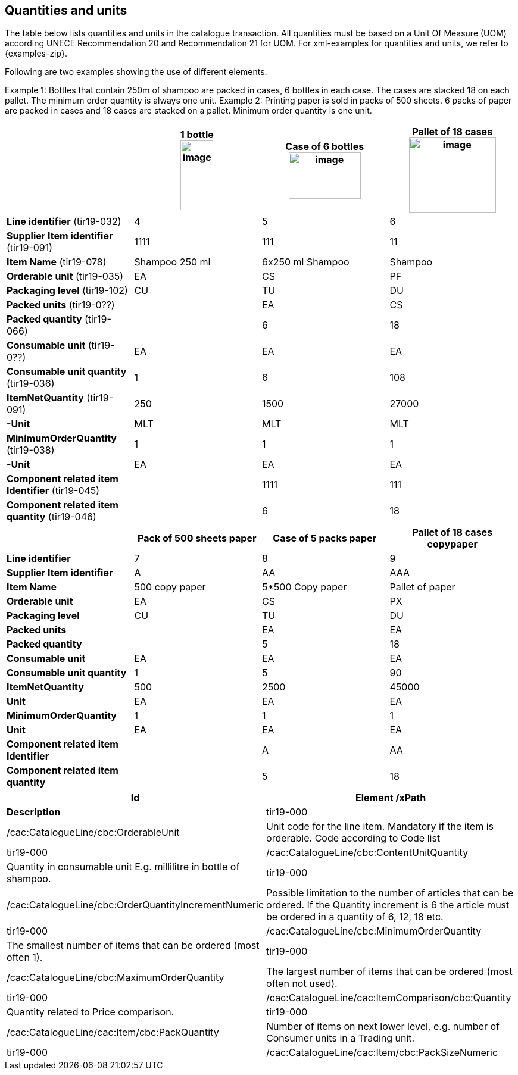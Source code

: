 [[quantities-and-units]]
== Quantities and units

The table below lists quantities and units in the catalogue transaction. All quantities must be based on a Unit Of Measure (UOM) according UNECE Recommendation 20 and Recommendation 21 for UOM.
For xml-examples for quantities and units, we refer to {examples-zip}.

Following are two examples showing the use of different elements.

Example 1: Bottles that contain 250m of shampoo are packed in cases, 6 bottles in each case. The cases are stacked 18 on each pallet. The minimum order quantity is always one unit.
Example 2: Printing paper is sold in packs of 500 sheets. 6 packs of paper are packed in cases and 18 cases are stacked on a pallet. Minimum order quantity is one unit.

[cols=",,,",options="header",]
|====
|* * |*1 bottle* +
image:images/image6.png[image,width=55,height=117]
|*Case of 6 bottles* +
image:images/image8.png[image,width=121,height=78]
|*Pallet of 18 cases* +
image:images/image7.png[image,width=146,height=127]
|*Line identifier* (tir19-032) |4 |5 |6
|*Supplier Item identifier* (tir19-091) |1111 |111 |11
|*Item Name* (tir19-078) |Shampoo 250 ml |6x250 ml Shampoo |Shampoo
|*Orderable unit* (tir19-035) |EA |CS |PF
^|*Packaging level* (tir19-102) |CU |TU |DU
|*Packed units* (tir19-0??) |  |EA |CS
|*Packed quantity* (tir19-066) |  |6 |18
|*Consumable unit* (tir19-0??) |EA |EA |EA
|*Consumable unit quantity* (tir19-036) |1 |6 |108
|*ItemNetQuantity* (tir19-091) |250 |1500 |27000
|*-Unit* |MLT |MLT |MLT
|*MinimumOrderQuantity* (tir19-038) |1 |1 |1
|*-Unit* |EA |EA |EA
|*Component related item Identifier* (tir19-045) |  |1111 |111
|*Component related item quantity* (tir19-046) |  |6 |18
|====

[cols=",,,",options="header",]
|====
|* * |*Pack of 500 sheets paper* |*Case of 5 packs paper* a|
*Pallet of 18 cases*

*copypaper*

|*Line identifier* |7 |8 |9
|*Supplier Item identifier* |A |AA |AAA
|*Item Name* |500 copy paper |5*500 Copy paper |Pallet of paper
|*Orderable unit* |EA |CS |PX
|*Packaging level* |CU |TU |DU
|*Packed units* |  |EA |EA
|*Packed quantity* |  |5 |18
|*Consumable unit* |EA |EA |EA
|*Consumable unit quantity* |1 |5 |90
|*ItemNetQuantity* |500 |2500 |45000
|*Unit* |EA |EA |EA
|*MinimumOrderQuantity* |1 |1 |1
|*Unit* |EA |EA |EA
|*Component related item Identifier* |  |A |AA
|*Component related item quantity* |  |5 |18
|====

[cols=",",options="header",]
|====
|Id|*Element /xPath* |*Description*
|tir19-000|/cac:CatalogueLine/cbc:OrderableUnit |Unit code for the line item.
Mandatory if the item is orderable.
Code according to Code list
|tir19-000|/cac:CatalogueLine/cbc:ContentUnitQuantity |Quantity in consumable unit E.g. millilitre in bottle of shampoo.
|tir19-000|/cac:CatalogueLine/cbc:OrderQuantityIncrementNumeric |Possible limitation to the number of articles that can be ordered.
If the Quantity increment is 6 the article must be ordered in a quantity of 6, 12, 18 etc.
|tir19-000|/cac:CatalogueLine/cbc:MinimumOrderQuantity |The smallest number of items that can be ordered (most often 1).
|tir19-000|/cac:CatalogueLine/cbc:MaximumOrderQuantity |The largest number of items that can be ordered (most often not used).
|tir19-000|/cac:CatalogueLine/cac:ItemComparison/cbc:Quantity |Quantity related to Price comparison.
|tir19-000|/cac:CatalogueLine/cac:Item/cbc:PackQuantity |Number of items on next lower level, e.g. number of Consumer units in a Trading unit.
|tir19-000|/cac:CatalogueLine/cac:Item/cbc:PackSizeNumeric |Number of Consumer units.
E.g. number of bottles on a Pallet.
|====
